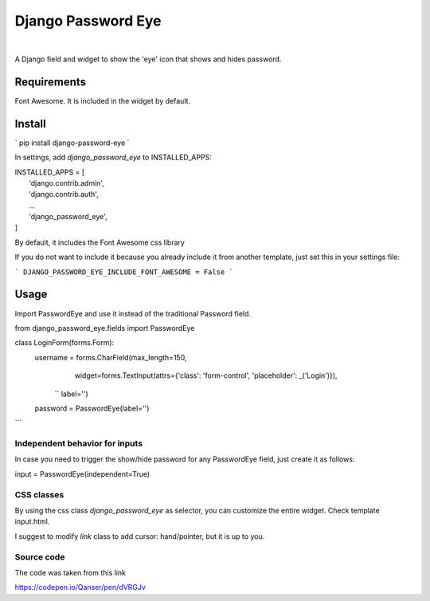 ===================
Django Password Eye
===================

.. image:: https://img.shields.io/pypi/v/django_password_eye.svg
   :target: https://pypi.org/project/django_password_eye

|
A Django field and widget to show the 'eye' icon that shows and hides password.

.. image:: misc/readme-image.png

Requirements
============

Font Awesome. It is included in the widget by default.

Install
=======

`
pip install django-password-eye
`

In settings, add `django_password_eye` to INSTALLED_APPS:

| INSTALLED_APPS = [
|     'django.contrib.admin',
|     'django.contrib.auth',
|     ...
|     'django_password_eye',
| ]

By default, it includes the Font Awesome css library

If you do not want to include it because you already include it from another template, just
set this in your settings file:

```
DJANGO_PASSWORD_EYE_INCLUDE_FONT_AWESOME = False
```

Usage
=====

Import PasswordEye and use it instead of the traditional Password field.

from django_password_eye.fields import PasswordEye

class LoginForm(forms.Form):
    username = forms.CharField(max_length=150,
                               widget=forms.TextInput(attrs={'class': 'form-control', 'placeholder': _('Login')}),
               ``                label='')
    password = PasswordEye(label='')
```

Independent behavior for inputs
-------------------------------

In case you need to trigger the show/hide password for any PasswordEye field, just create it as follows:

input = PasswordEye(independent=True)

CSS classes
-----------

By using the css class `django_password_eye` as selector, you can customize the entire widget.
Check template input.html.

I suggest to modify `link` class to add cursor: hand/pointer, but it is up to you.

Source code
-----------

The code was taken from this link

https://codepen.io/Qanser/pen/dVRGJv
